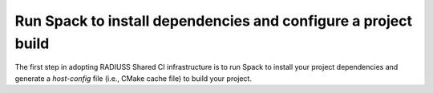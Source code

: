 .. ##
.. ## Copyright (c) 2022, Lawrence Livermore National Security, LLC and
.. ## other RADIUSS Project Developers. See the top-level COPYRIGHT file for details.
.. ##
.. ## SPDX-License-Identifier: (MIT)
.. ##

.. _run_spack-label:

****************************************************************
Run Spack to install dependencies and configure a project build
****************************************************************

The first step in adopting RADIUSS Shared CI infrastructure is to run 
Spack to install your project dependencies and generate a *host-config*
file (i.e., CMake cache file) to build your project.
